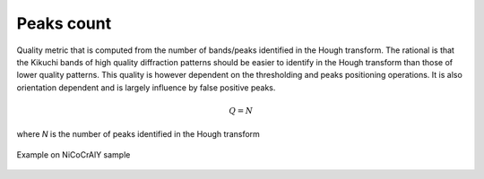 
.. _peaks-count:

Peaks count
===========

Quality metric that is computed from the number of bands/peaks identified in 
the Hough transform. 
The rational is that the Kikuchi bands of high quality diffraction patterns 
should be easier to identify in the Hough transform than those of lower quality 
patterns. 
This quality is however dependent on the thresholding and peaks positioning 
operations. 
It is also orientation dependent and is largely influence by false positive 
peaks.

.. math::

   Q = N
   
where *N* is the number of peaks identified in the Hough transform

.. figure:: /images/ops/positioning/results/count/nicocraly_peakscount.png
   :align: center

   Example on NiCoCrAlY sample
..
